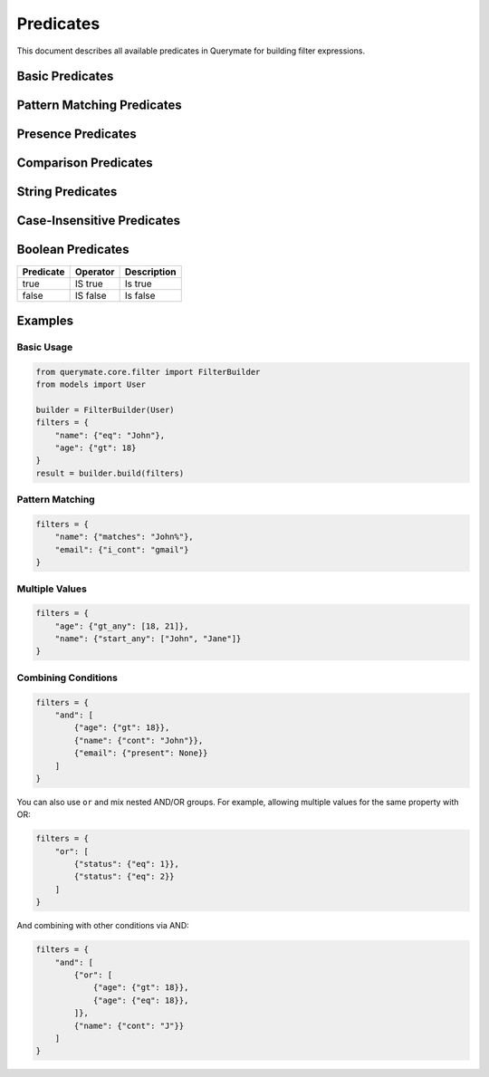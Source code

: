 Predicates
=========

This document describes all available predicates in Querymate for building filter expressions.

Basic Predicates
---------------

+----------------+------------------+------------------------------------------+
| Predicate      | Operator         | Description                              |
+================+==================+==========================================+
| eq             | =               | Equal to                                 |
+----------------+------------------+------------------------------------------+
| ne             | !=              | Not equal to                             |
+----------------+------------------+------------------------------------------+
| gt             | >               | Greater than                             |
+----------------+------------------+------------------------------------------+
| lt             | <               | Less than                                |
+----------------+------------------+------------------------------------------+
| gte            | >=              | Greater than or equal to                 |
+----------------+------------------+------------------------------------------+
| lte            | <=              | Less than or equal to                    |
+----------------+------------------+------------------------------------------+
| cont           | LIKE '%value%'  | Contains                                 |
+----------------+------------------+------------------------------------------+
| starts_with    | LIKE 'value%'   | Starts with                              |
+----------------+------------------+------------------------------------------+
| ends_with      | LIKE '%value'   | Ends with                                |
+----------------+------------------+------------------------------------------+
| in             | IN              | In list                                  |
+----------------+------------------+------------------------------------------+
| nin            | NOT IN          | Not in list                              |
+----------------+------------------+------------------------------------------+
| is_null        | IS NULL         | Is null                                  |
+----------------+------------------+------------------------------------------+
| is_not_null    | IS NOT NULL     | Is not null                              |
+----------------+------------------+------------------------------------------+

Pattern Matching Predicates
-------------------------

+----------------+------------------+------------------------------------------+
| Predicate      | Operator         | Description                              |
+================+==================+==========================================+
| matches        | LIKE             | Matches pattern                          |
+----------------+------------------+------------------------------------------+
| does_not_match | NOT LIKE         | Does not match pattern                   |
+----------------+------------------+------------------------------------------+
| matches_any    | LIKE OR LIKE     | Matches any of the patterns              |
+----------------+------------------+------------------------------------------+
| matches_all    | LIKE AND LIKE    | Matches all of the patterns              |
+----------------+------------------+------------------------------------------+
| does_not_match_any | NOT LIKE AND NOT LIKE | Does not match any of the patterns  |
+----------------+------------------+------------------------------------------+
| does_not_match_all | NOT LIKE OR NOT LIKE | Does not match all of the patterns  |
+----------------+------------------+------------------------------------------+

Presence Predicates
-----------------

+----------------+------------------+------------------------------------------+
| Predicate      | Operator         | Description                              |
+================+==================+==========================================+
| present        | IS NOT NULL AND != '' | Not null and not empty           |
+----------------+------------------+------------------------------------------+
| blank          | IS NULL OR = ''  | Null or empty                            |
+----------------+------------------+------------------------------------------+

Comparison Predicates
-------------------

+----------------+------------------+------------------------------------------+
| Predicate      | Operator         | Description                              |
+================+==================+==========================================+
| lt_any         | < OR <           | Less than any of the values              |
+----------------+------------------+------------------------------------------+
| lteq_any       | <= OR <=         | Less than or equal to any of the values  |
+----------------+------------------+------------------------------------------+
| gt_any         | > OR >           | Greater than any of the values           |
+----------------+------------------+------------------------------------------+
| gteq_any       | >= OR >=         | Greater than or equal to any of the values|
+----------------+------------------+------------------------------------------+
| lt_all         | < AND <          | Less than all of the values              |
+----------------+------------------+------------------------------------------+
| lteq_all       | <= AND <=        | Less than or equal to all of the values  |
+----------------+------------------+------------------------------------------+
| gt_all         | > AND >          | Greater than all of the values           |
+----------------+------------------+------------------------------------------+
| gteq_all       | >= AND >=        | Greater than or equal to all of the values|
+----------------+------------------+------------------------------------------+
| not_eq_all     | != AND !=        | Not equal to all of the values           |
+----------------+------------------+------------------------------------------+

String Predicates
---------------

+----------------+------------------+------------------------------------------+
| Predicate      | Operator         | Description                              |
+================+==================+==========================================+
| start          | LIKE 'value%'    | Starts with                              |
+----------------+------------------+------------------------------------------+
| not_start      | NOT LIKE 'value%'| Does not start with                      |
+----------------+------------------+------------------------------------------+
| start_any      | LIKE OR LIKE     | Starts with any of the values            |
+----------------+------------------+------------------------------------------+
| start_all      | LIKE AND LIKE    | Starts with all of the values            |
+----------------+------------------+------------------------------------------+
| not_start_any  | NOT LIKE AND NOT LIKE | Does not start with any of the values|
+----------------+------------------+------------------------------------------+
| not_start_all  | NOT LIKE OR NOT LIKE | Does not start with all of the values|
+----------------+------------------+------------------------------------------+
| end            | LIKE '%value'    | Ends with                                |
+----------------+------------------+------------------------------------------+
| not_end        | NOT LIKE '%value'| Does not end with                        |
+----------------+------------------+------------------------------------------+
| end_any        | LIKE OR LIKE     | Ends with any of the values              |
+----------------+------------------+------------------------------------------+
| end_all        | LIKE AND LIKE    | Ends with all of the values              |
+----------------+------------------+------------------------------------------+
| not_end_any    | NOT LIKE AND NOT LIKE | Does not end with any of the values|
+----------------+------------------+------------------------------------------+
| not_end_all    | NOT LIKE OR NOT LIKE | Does not end with all of the values|
+----------------+------------------+------------------------------------------+

Case-Insensitive Predicates
-------------------------

+----------------+------------------+------------------------------------------+
| Predicate      | Operator         | Description                              |
+================+==================+==========================================+
| i_cont         | ILIKE '%value%'  | Case-insensitive contains                |
+----------------+------------------+------------------------------------------+
| i_cont_any     | ILIKE OR ILIKE   | Case-insensitive contains any            |
+----------------+------------------+------------------------------------------+
| i_cont_all     | ILIKE AND ILIKE  | Case-insensitive contains all            |
+----------------+------------------+------------------------------------------+
| not_i_cont     | NOT ILIKE        | Case-insensitive does not contain        |
+----------------+------------------+------------------------------------------+
| not_i_cont_any | NOT ILIKE AND NOT ILIKE | Case-insensitive does not contain any|
+----------------+------------------+------------------------------------------+
| not_i_cont_all | NOT ILIKE OR NOT ILIKE | Case-insensitive does not contain all|
+----------------+------------------+------------------------------------------+

Boolean Predicates
----------------

+----------------+------------------+------------------------------------------+
| Predicate      | Operator         | Description                              |
+================+==================+==========================================+
| true           | IS true          | Is true                                  |
+----------------+------------------+------------------------------------------+
| false          | IS false         | Is false                                 |
+----------------+------------------+------------------------------------------+

Examples
--------

Basic Usage
~~~~~~~~~~

.. code-block:: python

    from querymate.core.filter import FilterBuilder
    from models import User

    builder = FilterBuilder(User)
    filters = {
        "name": {"eq": "John"},
        "age": {"gt": 18}
    }
    result = builder.build(filters)

Pattern Matching
~~~~~~~~~~~~~~

.. code-block:: python

    filters = {
        "name": {"matches": "John%"},
        "email": {"i_cont": "gmail"}
    }

Multiple Values
~~~~~~~~~~~~~

.. code-block:: python

    filters = {
        "age": {"gt_any": [18, 21]},
        "name": {"start_any": ["John", "Jane"]}
    }

Combining Conditions
~~~~~~~~~~~~~~~~~

.. code-block:: python

    filters = {
        "and": [
            {"age": {"gt": 18}},
            {"name": {"cont": "John"}},
            {"email": {"present": None}}
        ]
    } 

You can also use ``or`` and mix nested AND/OR groups. For example, allowing multiple values for the same property with OR:

.. code-block:: python

    filters = {
        "or": [
            {"status": {"eq": 1}},
            {"status": {"eq": 2}}
        ]
    }

And combining with other conditions via AND:

.. code-block:: python

    filters = {
        "and": [
            {"or": [
                {"age": {"gt": 18}},
                {"age": {"eq": 18}},
            ]},
            {"name": {"cont": "J"}}
        ]
    }
